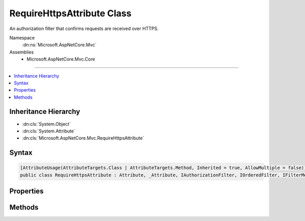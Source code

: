 

RequireHttpsAttribute Class
===========================






An authorization filter that confirms requests are received over HTTPS.


Namespace
    :dn:ns:`Microsoft.AspNetCore.Mvc`
Assemblies
    * Microsoft.AspNetCore.Mvc.Core

----

.. contents::
   :local:



Inheritance Hierarchy
---------------------


* :dn:cls:`System.Object`
* :dn:cls:`System.Attribute`
* :dn:cls:`Microsoft.AspNetCore.Mvc.RequireHttpsAttribute`








Syntax
------

.. code-block:: csharp

    [AttributeUsage(AttributeTargets.Class | AttributeTargets.Method, Inherited = true, AllowMultiple = false)]
    public class RequireHttpsAttribute : Attribute, _Attribute, IAuthorizationFilter, IOrderedFilter, IFilterMetadata








.. dn:class:: Microsoft.AspNetCore.Mvc.RequireHttpsAttribute
    :hidden:

.. dn:class:: Microsoft.AspNetCore.Mvc.RequireHttpsAttribute

Properties
----------

.. dn:class:: Microsoft.AspNetCore.Mvc.RequireHttpsAttribute
    :noindex:
    :hidden:

    
    .. dn:property:: Microsoft.AspNetCore.Mvc.RequireHttpsAttribute.Order
    
        
        :rtype: System.Int32
    
        
        .. code-block:: csharp
    
            public int Order
            {
                get;
                set;
            }
    

Methods
-------

.. dn:class:: Microsoft.AspNetCore.Mvc.RequireHttpsAttribute
    :noindex:
    :hidden:

    
    .. dn:method:: Microsoft.AspNetCore.Mvc.RequireHttpsAttribute.HandleNonHttpsRequest(Microsoft.AspNetCore.Mvc.Filters.AuthorizationFilterContext)
    
        
    
        
        Called from :dn:meth:`Microsoft.AspNetCore.Mvc.RequireHttpsAttribute.OnAuthorization(Microsoft.AspNetCore.Mvc.Filters.AuthorizationFilterContext)` if the request is not received over HTTPS. Expectation is
        :dn:prop:`Microsoft.AspNetCore.Mvc.Filters.AuthorizationFilterContext.Result` will not be <code>null</code> after this method returns.
    
        
    
        
        :param filterContext: The :any:`Microsoft.AspNetCore.Mvc.Filters.AuthorizationFilterContext` to update.
        
        :type filterContext: Microsoft.AspNetCore.Mvc.Filters.AuthorizationFilterContext
    
        
        .. code-block:: csharp
    
            protected virtual void HandleNonHttpsRequest(AuthorizationFilterContext filterContext)
    
    .. dn:method:: Microsoft.AspNetCore.Mvc.RequireHttpsAttribute.OnAuthorization(Microsoft.AspNetCore.Mvc.Filters.AuthorizationFilterContext)
    
        
    
        
        Called early in the filter pipeline to confirm request is authorized. Confirms requests are received over
        HTTPS. Takes no action for HTTPS requests. Otherwise if it was a GET request, sets
        :dn:prop:`Microsoft.AspNetCore.Mvc.Filters.AuthorizationFilterContext.Result` to a result which will redirect the client to the HTTPS
        version of the request URI. Otherwise, sets :dn:prop:`Microsoft.AspNetCore.Mvc.Filters.AuthorizationFilterContext.Result` to a result
        which will set the status code to <code>403</code> (Forbidden).
    
        
    
        
        :type filterContext: Microsoft.AspNetCore.Mvc.Filters.AuthorizationFilterContext
    
        
        .. code-block:: csharp
    
            public virtual void OnAuthorization(AuthorizationFilterContext filterContext)
    

